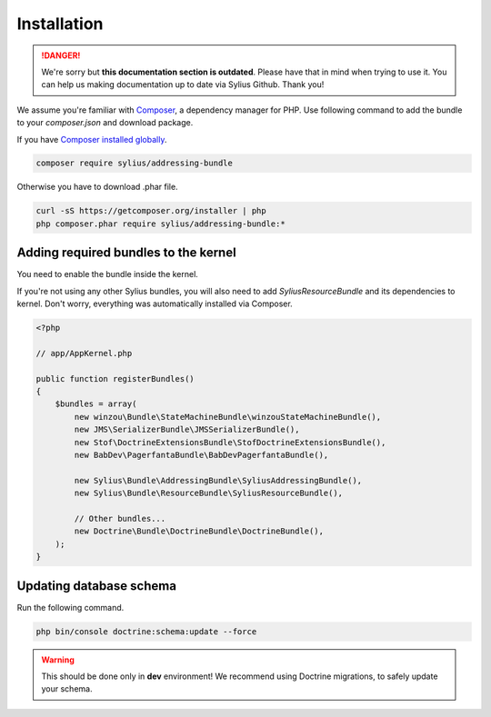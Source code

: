 .. rst-class:: outdated

Installation
============

.. danger::

   We're sorry but **this documentation section is outdated**. Please have that in mind when trying to use it.
   You can help us making documentation up to date via Sylius Github. Thank you!

We assume you're familiar with `Composer <https://packagist.org>`_, a dependency manager for PHP.
Use following command to add the bundle to your `composer.json` and download package.

If you have `Composer installed globally <https://getcomposer.org/doc/00-intro.md#globally>`_.

.. code-block:: bash

    composer require sylius/addressing-bundle

Otherwise you have to download .phar file.

.. code-block:: bash

    curl -sS https://getcomposer.org/installer | php
    php composer.phar require sylius/addressing-bundle:*

Adding required bundles to the kernel
-------------------------------------

You need to enable the bundle inside the kernel.

If you're not using any other Sylius bundles, you will also need to add `SyliusResourceBundle` and its dependencies to kernel.
Don't worry, everything was automatically installed via Composer.

.. code-block:: php

    <?php

    // app/AppKernel.php

    public function registerBundles()
    {
        $bundles = array(
            new winzou\Bundle\StateMachineBundle\winzouStateMachineBundle(),
            new JMS\SerializerBundle\JMSSerializerBundle(),
            new Stof\DoctrineExtensionsBundle\StofDoctrineExtensionsBundle(),
            new BabDev\PagerfantaBundle\BabDevPagerfantaBundle(),

            new Sylius\Bundle\AddressingBundle\SyliusAddressingBundle(),
            new Sylius\Bundle\ResourceBundle\SyliusResourceBundle(),

            // Other bundles...
            new Doctrine\Bundle\DoctrineBundle\DoctrineBundle(),
        );
    }


Updating database schema
------------------------

Run the following command.

.. code-block:: bash

    php bin/console doctrine:schema:update --force

.. warning::

    This should be done only in **dev** environment! We recommend using Doctrine migrations, to safely update your schema.

